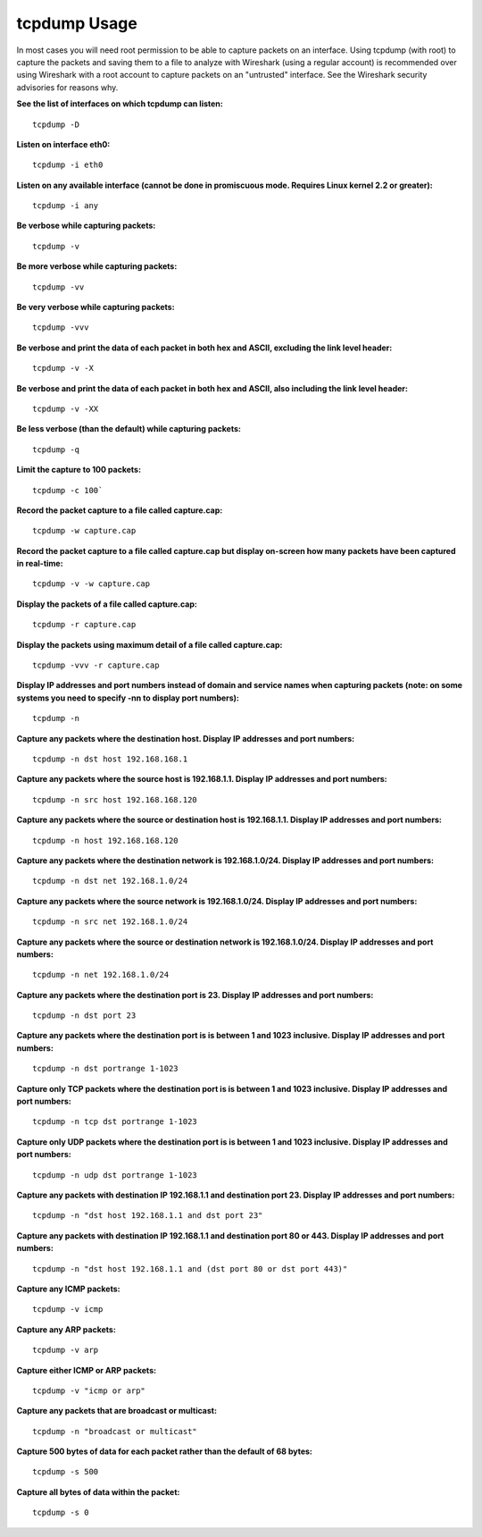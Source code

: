 
==============
tcpdump Usage
==============

In most cases you will need root permission to be able to capture packets on an interface. Using tcpdump (with root) to capture the packets and saving them to a file to analyze with Wireshark (using a regular account) is recommended over using Wireshark with a root account to capture packets on an "untrusted" interface. See the Wireshark security advisories for reasons why.

**See the list of interfaces on which tcpdump can listen:**
::
 tcpdump -D

**Listen on interface eth0:**
::
 tcpdump -i eth0

**Listen on any available interface (cannot be done in promiscuous mode. Requires Linux kernel 2.2 or greater):**
::
 tcpdump -i any

**Be verbose while capturing packets:**
::
 tcpdump -v

**Be more verbose while capturing packets:**
::
 tcpdump -vv

**Be very verbose while capturing packets:**
::
 tcpdump -vvv

**Be verbose and print the data of each packet in both hex and ASCII, excluding the link level header:**
::
 tcpdump -v -X

**Be verbose and print the data of each packet in both hex and ASCII, also including the link level header:**
::
 tcpdump -v -XX


**Be less verbose (than the default) while capturing packets:**
::
 tcpdump -q

**Limit the capture to 100 packets:**
::
 tcpdump -c 100`

**Record the packet capture to a file called capture.cap:**
::
 tcpdump -w capture.cap

**Record the packet capture to a file called capture.cap but display on-screen how many packets have been captured in real-time:**
::
 tcpdump -v -w capture.cap

**Display the packets of a file called capture.cap:**
::
 tcpdump -r capture.cap

**Display the packets using maximum detail of a file called capture.cap:**
::
 tcpdump -vvv -r capture.cap

**Display IP addresses and port numbers instead of domain and service names when capturing packets (note: on some systems you need to specify -nn to display port numbers):**
::
 tcpdump -n

**Capture any packets where the destination host. Display IP addresses and port numbers:**
::
 tcpdump -n dst host 192.168.168.1

**Capture any packets where the source host is 192.168.1.1. Display IP addresses and port numbers:**
::
 tcpdump -n src host 192.168.168.120

**Capture any packets where the source or destination host is 192.168.1.1. Display IP addresses and port numbers:**
::
 tcpdump -n host 192.168.168.120

**Capture any packets where the destination network is 192.168.1.0/24. Display IP addresses and port numbers:**
::
 tcpdump -n dst net 192.168.1.0/24

**Capture any packets where the source network is 192.168.1.0/24. Display IP addresses and port numbers:**
::
 tcpdump -n src net 192.168.1.0/24

**Capture any packets where the source or destination network is 192.168.1.0/24. Display IP addresses and port numbers:**
::
 tcpdump -n net 192.168.1.0/24

**Capture any packets where the destination port is 23. Display IP addresses and port numbers:**
::
 tcpdump -n dst port 23

**Capture any packets where the destination port is is between 1 and 1023 inclusive. Display IP addresses and port numbers:**
::
 tcpdump -n dst portrange 1-1023

**Capture only TCP packets where the destination port is is between 1 and 1023 inclusive. Display IP addresses and port numbers:**
::
 tcpdump -n tcp dst portrange 1-1023

**Capture only UDP packets where the destination port is is between 1 and 1023 inclusive. Display IP addresses and port numbers:**
::
 tcpdump -n udp dst portrange 1-1023

**Capture any packets with destination IP 192.168.1.1 and destination port 23. Display IP addresses and port numbers:**
::
 tcpdump -n "dst host 192.168.1.1 and dst port 23"

**Capture any packets with destination IP 192.168.1.1 and destination port 80 or 443. Display IP addresses and port numbers:**
::
 tcpdump -n "dst host 192.168.1.1 and (dst port 80 or dst port 443)"

**Capture any ICMP packets:**
::
 tcpdump -v icmp

**Capture any ARP packets:**
::
 tcpdump -v arp

**Capture either ICMP or ARP packets:**
::
 tcpdump -v "icmp or arp"

**Capture any packets that are broadcast or multicast:**
::
 tcpdump -n "broadcast or multicast"

**Capture 500 bytes of data for each packet rather than the default of 68 bytes:**
::
 tcpdump -s 500

**Capture all bytes of data within the packet:**
::
 tcpdump -s 0
